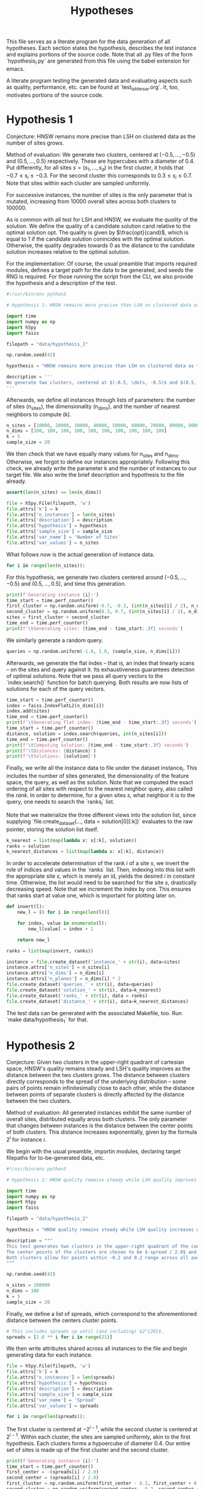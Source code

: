#+title: Hypotheses

This file serves as a literate program for the data generation of all hypotheses. Each section states the hypothesis, describes the test instance and explains portions of the source code. Note that all .py files of the form `hypothesis_i.py` are generated from this file using the babel extension for emacs.

A literate program testing the generated data and evaluating aspects such as quality, performance, etc. can be found at `test_lsh_hnsw.org`. It, too, motivates portions of the source code.

* Hypothesis 1

Conjecture: HNSW remains more precise than LSH on clustered data as the number of sites grows.

Method of evaluation: We generate two clusters, centered at $(-0.5, \dots, -0.5)$ and $(0.5, \dots, 0.5)$ respectively. These are hypercubes with a diameter of $0.4$. Put differently, for all sites $s = (s_1, \dots, s_d)$ in the first cluster, it holds that $-0.7 \leq s_i \leq -0.3$. For the second cluster this corresponds to $0.3 \leq s_i \leq 0.7$. Note that sites within each cluster are sampled uniformly.

For successive instances, the number of sites is the only parameter that is mutated, increasing from 10000 overall sites across both clusters to $100000$.

As is common with all test for LSH and HNSW, we evaluate the /quality/ of the solution. We define the quality of a candidate solution $\text{cand}$ relative to the optimal solution $\text{opt}$. The quality is given by $\frac{opt}{cand}$, which is equal to $1$ if the candidate solution conincides with the optimal solution. Otherwise, the quality degrades towards $0$ as the distance to the candidate solution increases relative to the optimal solution.

For the implementation: Of course, the usual preamble that imports required modules, defines a target path for the data to be generated, and seeds the RNG is required. For those running the script from the CLI, we also provide the hypothesis and a description of the test.

#+begin_src python :tangle hypotheses/hypothesis_1.py
#!/usr/bin/env python3

# Hypothesis 1: HNSW remains more precise than LSH on clustered data as the number of sites grows.

import time
import numpy as np
import h5py
import faiss

filepath = "data/hypothesis_1"

np.random.seed(42)

hypothesis = "HNSW remains more precise than LSH on clustered data as the number of sites grows."

description = '''
We generate two clusters, centered at $(-0.5, \dots, -0.5)$ and $(0.5, \dots, 0.5)$ respectively. These are hypercubes with a diameter of $0.4$. Put differently, for all sites $s = (s_1, \dots, s_d)$ in the first cluster, it holds that $-0.7 \leq s_i \leq -0.3$. For the second cluster this corresponds to $0.3 \leq s_i \leq 0.7$. Note that sites within each cluster are sampled uniformly.
'''
#+end_src

Afterwards, we define all instances through lists of parameters: the number of sites (n_sites), the dimensionality (n_dims), and the number of nearest neighbors to compute (k).

#+begin_src python :tangle hypotheses/hypothesis_1.py
n_sites = [10000, 20000, 30000, 40000, 50000, 60000, 70000, 80000, 90000, 100000]
n_dims = [100, 100, 100, 100, 100, 100, 100, 100, 100, 100]
k = 5
sample_size = 20
#+end_src

We then check that we have equally many values for n_sites and n_dims. Otherwise, we forgot to define our instances appropriately. Following this check, we already write the parameter k and the number of instances to our target file. We also write the brief description and hypothesis to the file already.

#+begin_src python :tangle hypotheses/hypothesis_1.py
assert(len(n_sites) == len(n_dims))

file = h5py.File(filepath, 'w')
file.attrs['k'] = k
file.attrs['n_instances'] = len(n_sites)
file.attrs['description'] = description
file.attrs['hypothesis'] = hypothesis
file.attrs['sample_size'] = sample_size
file.attrs['var_name'] = 'Number of Sites'
file.attrs['var_values'] = n_sites
#+end_src

What follows now is the actual generation of instance data.

#+begin_src python :tangle hypotheses/hypothesis_1.py
for i in range(len(n_sites)):
#+end_src

For this hypothesis, we generate two clusters centered around $(-0.5, \dots, -0.5)$ and $(0.5, \dots, 0.5)$, and time this generation.

#+begin_src python :tangle hypotheses/hypothesis_1.py
    print(f'Generating instance {i}:')
    time_start = time.perf_counter()
    first_cluster = np.random.uniform(-0.7, -0.3, (int(n_sites[i] / 2), n_dims[i]))
    second_cluster = np.random.uniform(0.3, 0.7, (int(n_sites[i] / 2), n_dims[i]))
    sites = first_cluster + second_cluster
    time_end = time.perf_counter()
    print(f'\tGenerating sites: {time_end - time_start:.3f} seconds')
#+end_src

We similarly generate a random query.

#+begin_src python :tangle hypotheses/hypothesis_1.py
    queries = np.random.uniform(-1.0, 1.0, (sample_size, n_dims[i]))
#+end_src

Afterwards, we generate the flat index -- that is, an index that linearly scans -- on the sites and query against it. Its exhaustiveness guarantees detection of optimal solutions. Note that we pass all query vectors to the `index.search()` function for batch querying. Both results are now lists of solutions for each of the query vectors.

#+begin_src python :tangle hypotheses/hypothesis_1.py
    time_start = time.perf_counter()
    index = faiss.IndexFlatL2(n_dims[i])
    index.add(sites)
    time_end = time.perf_counter()
    print(f'\tGenerating flat index: {time_end - time_start:.3f} seconds')
    time_start = time.perf_counter()
    distance, solution = index.search(queries, int(n_sites[i]))
    time_end = time.perf_counter()
    print(f'\tComputing solution: {time_end - time_start:.3f} seconds')
    print(f'\tDistances: {distance}')
    print(f'\tSolutions: {solution}')
#+end_src

Finally, we write all the instance data to file under the dataset instance_i. This includes the number of sites generated, the dimensionality of the feature space, the query, as well as the solution. Note that we computed the exact ordering of all sites with respect to the nearest neighbor query, also called the /rank/. In order to determine, for a given sites $s$, what neighbor it is to the query, one needs to search the `ranks_i` list.

Note that we materialize the three different views into the solution list, since supplying `file.create_dataset(..., data = solution[0][:k])` evaluates to the raw pointer, storing the solution list itself.

#+begin_src python :tangle hypotheses/hypothesis_1.py
    k_nearest = list(map(lambda x: x[:k], solution))
    ranks = solution
    k_nearest_distances = list(map(lambda x: x[:k], distance))
#+end_src

In order to accelerate determination of the rank $i$ of a site $s$, we invert the role of indices and values in the `ranks` list. Then, indexing into this list with the appropriate site $s$, which is merely an id, yields the desired $i$ in constant time. Otherwise, the list would need to be searched for the site $s$, drastically decreasing speed. Note that we increment the index by one. This ensures that ranks start at value one, which is important for plotting later on.

#+begin_src python :tangle hypotheses/hypothesis_1.py
    def invert(l):
        new_l = [0 for i in range(len(l))]

        for index, value in enumerate(l):
            new_l[value] = index + 1

        return new_l

    ranks = list(map(invert, ranks))
#+end_src


#+begin_src python :tangle hypotheses/hypothesis_1.py
    instance = file.create_dataset('instance_' + str(i), data=sites)
    instance.attrs['n_sites'] = n_sites[i]
    instance.attrs['n_dims'] = n_dims[i]
    instance.attrs['n_planes'] = n_dims[i] * 2
    file.create_dataset('queries_' + str(i), data=queries)
    file.create_dataset('solution_' + str(i), data=k_nearest)
    file.create_dataset('ranks_' + str(i), data = ranks)
    file.create_dataset('distance_' + str(i), data=k_nearest_distances)
#+end_src

The test data can be generated with the associated Makefile, too. Run `make data/hypothesis_1` for that.

* Hypothesis 2

Conjecture: Given two clusters in the upper-right quadrant of cartesian space, HNSW's quality remains steady and LSH's quality improves as the distance between the two clusters grows. The distance between clusters directly corresponds to the spread of the underlying distribution -- some pairs of points remain infinitesimally close to each other, while the distance between points of separate clusters is directly affected by the distance between the two clusters.

Method of evaluation: All generated instances exhibit the same number of overall sites, distributed equally aross both clusters. The only parameter that changes between instances is the distance between the center points of both clusters. This distance increases exponentially, given by the formula $2^i$ for instance $i$.

We begin with the usual preamble, importin modules, declaring target filepaths for to-be-generated data, etc.

#+begin_src python :tangle hypotheses/hypothesis_2.py
#!/usr/bin/env python3

# Hypothesis 2: HNSW quality remains steady while LSH quality improves with increased spread (due to higher cosine similarity).

import time
import numpy as np
import h5py
import faiss

filepath = "data/hypothesis_2"

hypothesis = "HNSW quality remains steady while LSH quality increases with growing spread."

description = """
This test generates two clusters in the upper-right quadrant of the coordinate system.
The center points of the clusters are chosen to be $-spread / 2.0$ and $spread / 2.0$ respectively.
Both clusters allow for points within -0.2 and 0.2 range across all axes.
"""

np.random.seed(42)

n_sites = 100000
n_dims = 100
k = 5
sample_size = 20
#+end_src

Finally, we define a list of spreads, which correspond to the aforementioned distance between the centers cluster points.

#+begin_src python :tangle hypotheses/hypothesis_2.py
# This includes spreads up until (and including) $2^{20}$.
spreads = [2.0 ** i for i in range(21)]
#+end_src

We then write attributes shared across all instances to the file and begin generating data for each instance.

#+begin_src python :tangle hypotheses/hypothesis_2.py
file = h5py.File(filepath, 'w')
file.attrs['k'] = k
file.attrs['n_instances'] = len(spreads)
file.attrs['hypothesis'] = hypothesis
file.attrs['description'] = description
file.attrs['sample_size'] = sample_size
file.attrs['var_name'] = 'Spread'
file.attrs['var_values'] = spreads

for i in range(len(spreads)):
#+end_src

The first cluster is centered at $-2^{i-1}$, while the second cluster is centered at $2^{i - 1}$. Within each cluster, the sites are sampled uniformly, akin to the first hypothesis. Each clusters forms a hypoercube of diameter $0.4$. Our entire set of sites is made up of the first cluster and the second cluster.

#+begin_src python :tangle hypotheses/hypothesis_2.py
    print(f'Generating instance {i}:')
    time_start = time.perf_counter()
    first_center = -(spreads[i] / 2.0)
    second_center = (spreads[i] / 2.0)
    first_cluster = np.random.uniform(first_center - 0.2, first_center + 0.2, (int(n_sites / 2), n_dims)) - 0.7
    second_cluster = np.random.uniform(second_center - 0.2, second_center + 0.2, (int(n_sites / 2), n_dims)) + 0.3
    sites = first_cluster + second_cluster
    time_end = time.perf_counter()
    print(f'\tGenerating sites: {time_end - time_start:.3f} seconds')
#+end_src

The query to benchmark is drawn uniformly too, but it samples coordinate values between $-2^{i-1}$ and $2^{i-1}$. This ensures that the query lies between both clusters and not inside one of them.

#+begin_src python :tangle hypotheses/hypothesis_2.py
    queries = np.random.uniform(first_center, second_center, (sample_size, n_dims))
#+end_src

Finally, we create a flat index for exhaustive search, add the sites and compute the optimal k-nearest neighbors. All of which is stored in the file, before we move on to the next instance and repeat.

#+begin_src python :tangle hypotheses/hypothesis_2.py
    time_start = time.perf_counter()
    index = faiss.IndexFlatL2(n_dims)
    index.add(sites)
    time_end = time.perf_counter()
    print(f'\tGenerating flat index: {time_end - time_start:.3f} seconds')
    time_start = time.perf_counter()
    distance, solution = index.search(queries, n_sites)
    time_end = time.perf_counter()
    print(f'\tComputing solution: {time_end - time_start:.3f} seconds')

    k_nearest = list(map(lambda x: x[:k], solution))
    ranks = solution
    k_nearest_distances = list(map(lambda x: x[:k], distance))

    def invert(l):
        new_l = [0 for i in range(len(l))]

        for index, value in enumerate(l):
            new_l[value] = index + 1

        return new_l

    ranks = list(map(invert, ranks))

    instance = file.create_dataset('instance_' + str(i), data=sites)
    instance.attrs['n_sites'] = n_sites
    instance.attrs['n_dims'] = n_dims
    instance.attrs['n_planes'] = n_dims * 2
    file.create_dataset('queries_' + str(i), data=queries)
    file.create_dataset('solution_' + str(i), data=k_nearest)
    file.create_dataset('ranks_' + str(i), data = ranks)
    file.create_dataset('distance_' + str(i), data=k_nearest_distances)
#+end_src

The data can be generated using `make data/hypothesis_2`.

* Hypothesis 3

Hypothesis: On a uniform grid (all sites have integer coordinates within a bounded region), HNSW retains quality whereas LSH degrades in quality as the size of the region is increased.

Method of evaluation: We generate a set of integer-coordinate sites within the two-dimensional square with some extent. This square has its lower-left corner at the origin. Across instances, the extent -- i.e. the region -- is increased horizontally and vertically. Every other parameter remains fixed throughout.

We begin with the usual preamble:

#+begin_src python :tangle hypotheses/hypothesis_3.py
#!/usr/bin/env python3

# Hypothesis 3: HNSW remains precise on a uniform grid, whereas LSH degenerates due to cosine similarity collisions.

import time
import numpy as np
import h5py
import faiss

n_dims = 2
k = 5
extents = [5, 10, 20, 30, 40, 50, 75, 100, 200, 300, 500]
sample_size = 20
filepath = "data/hypothesis_3"

hypothesis = "HNSW remains precise on a uniform grid, whereas LSH degenerates due to cosine similarity collisions."

description = """
This test generates a two-dimensional lattice with fixed extents.
To this extent, all sites have the form $(i, j)$ with $i, j \in \mathbb{N}$ and $i, j \leq \\text{extent}$.
"""

np.random.seed(42)

file = h5py.File(filepath, 'w')
file.attrs['k'] = k
file.attrs['n_instances'] = len(extents)
file.attrs['description'] = description
file.attrs['hypothesis'] = hypothesis
file.attrs['sample_size'] = sample_size
file.attrs['var_name'] = "Extent"
file.attrs['var_values'] = extents

for i in range(len(extents)):
#+end_src

Afterwards, we generate the set of sites. To reiterate: this set comprises /all/ integer-coordinate sites in the feature space, that reside inside of the square spanned by the current extent.

#+begin_src python :tangle hypotheses/hypothesis_3.py
    print(f'Generating instance {i}:')
    time_start = time.perf_counter()
    sites = [(x,y) for x in range(extents[i]) for y in range(extents[i])]
    sites = np.array(sites, dtype=np.float32)
    time_end = time.perf_counter()
    print(f'\tGenerating sites: {time_end - time_start:.3f} seconds')
#+end_src

Then, everything else follows the form of previous hypothesis: generate an index for exhaustive search, compute the optimal solutions, write all relevant data to file.

#+begin_src python :tangle hypotheses/hypothesis_3.py
    queries = np.random.uniform(0, extents[i], (sample_size, n_dims))
    time_start = time.perf_counter()
    index = faiss.IndexFlatL2(n_dims)
    index.add(sites)
    time_end = time.perf_counter()
    print(f'\tGenerating flat index: {time_end - time_start:.3f} seconds')

    time_start = time.perf_counter()
    distance, solution = index.search(queries, extents[i] ** 2)
    time_end = time.perf_counter()
    print(f'\tComputing solution: {time_end - time_start:.3f} seconds')

    k_nearest = list(map(lambda x: x[:k], solution))
    ranks = solution
    k_nearest_distances = list(map(lambda x: x[:k], distance))

    def invert(l):
        new_l = [0 for i in range(len(l))]

        for index, value in enumerate(l):
            new_l[value] = index + 1

        return new_l

    ranks = list(map(invert, ranks))

    instance = file.create_dataset('instance_' + str(i), data=sites)
    instance.attrs['n_sites'] = extents[i] ** 2
    instance.attrs['n_dims'] = n_dims
    instance.attrs['n_planes'] = n_dims * 2
    file.create_dataset('queries_' + str(i), data=queries)
    file.create_dataset('solution_' + str(i), data=k_nearest)
    file.create_dataset('ranks_' + str(i), data = ranks)
    file.create_dataset('distance_' + str(i), data=k_nearest_distances)
#+end_src

* Hypothesis 4

Hypothesis: The observed loss of quality in hypothesis 3 can be counteracted by increasing the number of separating hyperplanes.

Method of Evaluation: Consider a uniform grid, akin to hypothesis 3, but this time with a fixed extent. Successive instances increase the number of separating hyperplanes.


#+begin_src python :tangle hypotheses/hypothesis_4.py
#!/usr/bin/env python3

# Hypothesis 4: The observed loss of quality in hypothesis 3 can be counteracted by increasing the number of separating hyperplanes.


import time
import numpy as np
import h5py
import faiss

n_dims = 2
k = 5
extent = 100
n_planes = [i * n_dims for i in range(20)]
filepath = "data/hypothesis_4"

hypothesis = "The observed loss of quality in hypothesis 3 can be counteracted by increasing the number of separating hyperplanes."

description = """
Consider a uniform grid, akin to hypothesis 3, but this time with a fixed extent. Successive instances increase the number of separating hyperplanes.
"""

np.random.seed(42)

file = h5py.File(filepath, 'w')
file.attrs['k'] = k
file.attrs['n_instances'] = len(n_planes)
file.attrs['description'] = description
file.attrs['hypothesis'] = hypothesis

for i in range(len(n_planes)):

    print(f'Generating instance {i}:')
    time_start = time.perf_counter()
    sites = [(x,y) for x in range(extent) for y in range(extent)]
    sites = np.array(sites, dtype=np.float32)
    time_end = time.perf_counter()
    print(f'\tGenerating sites: {time_end - time_start:.3f} seconds')

    query = np.random.uniform(0, extent, (1, n_dims))
    time_start = time.perf_counter()
    index = faiss.IndexFlatL2(n_dims)
    index.add(sites)
    time_end = time.perf_counter()
    print(f'\tGenerating flat index: {time_end - time_start:.3f} seconds')

    time_start = time.perf_counter()
    distance, solution = index.search(query, extent ** 2)
    time_end = time.perf_counter()
    print(f'\tComputing solution: {time_end - time_start:.3f} seconds')

    k_nearest = solution[0][:k]
    ranks = solution[0]
    k_nearest_distances = distance[0][:k]

    def invert(l):
        new_l = [0 for i in range(len(l))]

        for index, value in enumerate(l):
            new_l[value] = index

        return new_l

    ranks = invert(ranks)


    instance = file.create_dataset('instance_' + str(i), data=sites)
    instance.attrs['n_sites'] = extent ** 2
    instance.attrs['n_dims'] = n_dims
    instance.attrs['n_planes'] = n_planes[i]
    file.create_dataset('query_' + str(i), data=query)
    file.create_dataset('solution_' + str(i), data=k_nearest)
    file.create_dataset('ranks_' + str(i), data = ranks)
    file.create_dataset('distance_' + str(i), data=k_nearest_distances)
#+end_src

* Hypothesis 5

Hypothesis: Over a uniform-grid similar to hypotheses 3 & 4, the quality of LSH diminishes as the dimensionality of the feature space increases over a bounded region.

Method of evaluation: Successive instances share the extent of the bounded region inhabited by the set of sites. However, the dimensionality increments for successive instances.

Note that this hypothesis requires the library `itertools` in order to generate all sites of the uniform grid for variable dimensions.

#+begin_src python :tangle hypotheses/hypothesis_5.py
#!/usr/bin/env python3

# Hypothesis 5: Over a uniform-grid similar to hypotheses 3 & 4, the quality of LSH diminishes as the dimensionality of the feature space increases over a bounded region.

import itertools
import time
import numpy as np
import h5py
import faiss

n_dims = [i for i in range(2, 11)]
k = 5
extent = 5
filepath = "data/hypothesis_5"

hypothesis = "Over a uniform-grid similar to hypotheses 3 & 4, the quality of LSH diminishes as the dimensionality of the feature space increases."

description = """
Consider a uniform grid, akin to hypothesis 3 & 4, but this time the extent is fixed and the dimensionality increase for successive instances.
"""

np.random.seed(42)

file = h5py.File(filepath, 'w')
file.attrs['k'] = k
file.attrs['n_instances'] = len(n_dims)
file.attrs['description'] = description
file.attrs['hypothesis'] = hypothesis

for i in range(len(n_dims)):

    print(f'Generating instance {i}:')
    time_start = time.perf_counter()
    sites = [s for s in itertools.product(range(extent), repeat=n_dims[i])]
    sites = np.array(sites, dtype=np.float32)
    time_end = time.perf_counter()
    print(f'\tGenerating sites: {time_end - time_start:.3f} seconds')

    query = np.random.uniform(0, extent, (1, n_dims[i]))
    time_start = time.perf_counter()
    index = faiss.IndexFlatL2(n_dims[i])
    index.add(sites)
    time_end = time.perf_counter()
    print(f'\tGenerating flat index: {time_end - time_start:.3f} seconds')

    time_start = time.perf_counter()
    distance, solution = index.search(query, extent ** n_dims[i])
    time_end = time.perf_counter()
    print(f'\tComputing solution: {time_end - time_start:.3f} seconds')

    k_nearest = solution[0][:k]
    ranks = solution[0]
    k_nearest_distances = distance[0][:k]

    def invert(l):
        new_l = [0 for i in range(len(l))]

        for index, value in enumerate(l):
            new_l[value] = index

        return new_l

    ranks = invert(ranks)


    instance = file.create_dataset('instance_' + str(i), data=sites)
    instance.attrs['n_sites'] = extent ** n_dims[i]
    instance.attrs['n_dims'] = n_dims[i]
    instance.attrs['n_planes'] = n_dims[i] * 2
    file.create_dataset('query_' + str(i), data=query)
    file.create_dataset('solution_' + str(i), data=k_nearest)
    file.create_dataset('ranks_' + str(i), data = ranks)
    file.create_dataset('distance_' + str(i), data=k_nearest_distances)
#+end_src

* Hypothesis 6

Hypothesis: Quality of LSH queries degenerates as density of sites increases.

Method of evaluation: We generate a uniformly-distributed set of sites inside of the unit hypercube centered around the origin. Successive instances increase the number of sites linearly.

#+begin_src python :tangle hypotheses/hypothesis_6.py
#!/usr/bin/env python3

# Hypothesis 6: Quality of LSH queries degenerates as density of sites increases.


import itertools
import time
import numpy as np
import h5py
import faiss

n_sites = [100, 1000, 5000, 10000, 50000, 100000, 500000, 100000]
n_dims = [100 for i in range(len(n_sites))]
k = 5
filepath = "data/hypothesis_6"

hypothesis = "Quality of LSH queries degenerates as density of sites increases."

description = """
We generate a uniformly-distributed set of sites inside of the unit hypercube centered around the origin. Successive instances increase the number of sites linearly.
"""

np.random.seed(42)

file = h5py.File(filepath, 'w')
file.attrs['k'] = k
file.attrs['n_instances'] = len(n_dims)
file.attrs['description'] = description
file.attrs['hypothesis'] = hypothesis

for i in range(len(n_dims)):

    print(f'Generating instance {i}:')
    time_start = time.perf_counter()
    sites = np.random.uniform(-0.5, 0.5, (n_sites[i], n_dims[i]))
    time_end = time.perf_counter()
    print(f'\tGenerating sites: {time_end - time_start:.3f} seconds')

    query = np.random.uniform(-0.5, 0.5, (1, n_dims[i]))
    time_start = time.perf_counter()
    index = faiss.IndexFlatL2(n_dims[i])
    index.add(sites)
    time_end = time.perf_counter()
    print(f'\tGenerating flat index: {time_end - time_start:.3f} seconds')

    time_start = time.perf_counter()
    distance, solution = index.search(query, n_sites[i])
    time_end = time.perf_counter()
    print(f'\tComputing solution: {time_end - time_start:.3f} seconds')

    k_nearest = solution[0][:k]
    ranks = solution[0]
    k_nearest_distances = distance[0][:k]

    def invert(l):
        new_l = [0 for i in range(len(l))]

        for index, value in enumerate(l):
            new_l[value] = index + 1

        return new_l

    ranks = invert(ranks)


    instance = file.create_dataset('instance_' + str(i), data=sites)
    instance.attrs['n_sites'] = n_sites[i]
    instance.attrs['n_dims'] = n_dims[i]
    instance.attrs['n_planes'] = n_dims[i] * 2
    file.create_dataset('query_' + str(i), data=query)
    file.create_dataset('solution_' + str(i), data=k_nearest)
    file.create_dataset('ranks_' + str(i), data = ranks)
    file.create_dataset('distance_' + str(i), data=k_nearest_distances)
#+end_src
